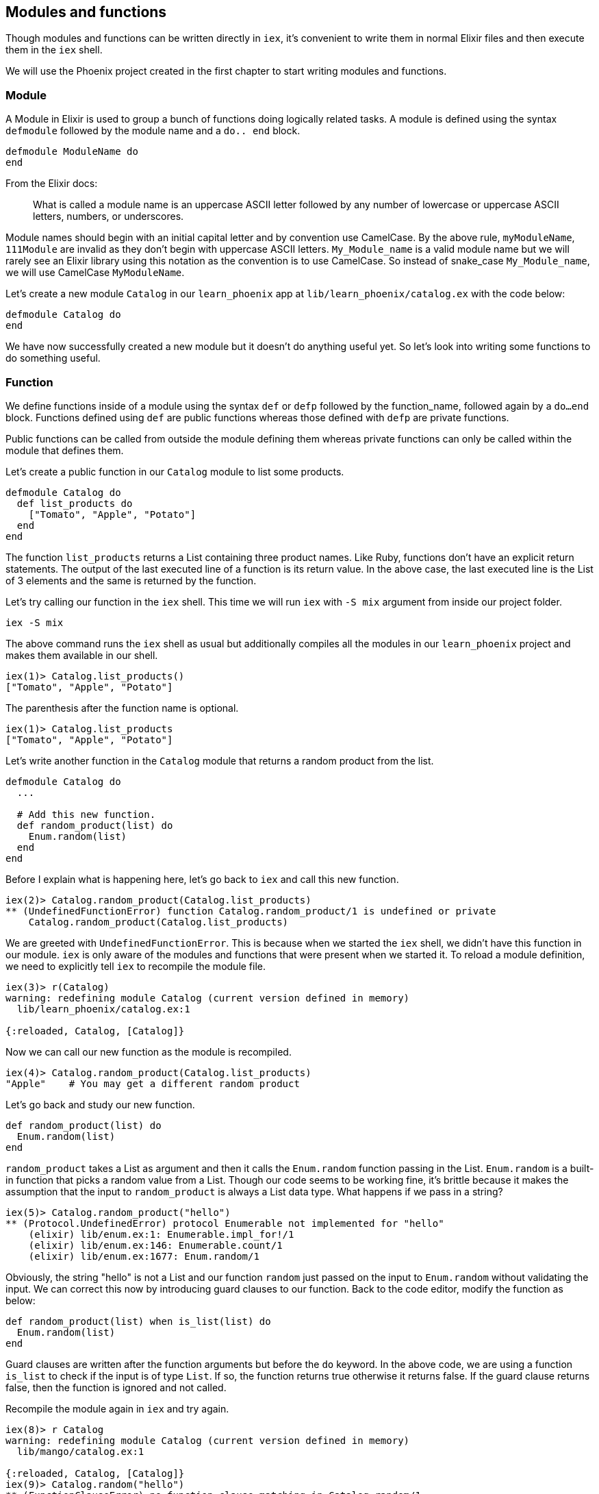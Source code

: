 ==  Modules and functions
Though modules and functions can be written directly in `iex`, it's convenient to write them in normal Elixir files and then execute them in the `iex` shell.

We will use the Phoenix project created in the first chapter to start writing modules and functions.

=== Module
A Module in Elixir is used to group a bunch of functions doing logically related tasks. A module is defined using the syntax `defmodule` followed by the module name and a `do.. end` block.

[source,elixir]
----
defmodule ModuleName do
end
----

From the Elixir docs:

> What is called a module name is an uppercase ASCII letter followed by any number of lowercase or uppercase ASCII letters, numbers, or underscores.

Module names should begin with an initial capital letter and by convention use CamelCase. By the above rule, `myModuleName`, `111Module` are invalid as they don't begin with uppercase ASCII letters. `My_Module_name` is a valid module name but we will rarely see an Elixir library using this notation as the convention is to use CamelCase. So instead of snake_case `My_Module_name`, we will use CamelCase `MyModuleName`.

Let's create a new module `Catalog` in our `learn_phoenix` app at `lib/learn_phoenix/catalog.ex` with the code below:

[source,elixir]
----
defmodule Catalog do
end
----

We have now successfully created a new module but it doesn't do anything useful yet. So let's look into writing some functions to do something useful.

=== Function

We define functions inside of a module using the syntax `def` or `defp` followed by the function_name, followed again by a `do...end` block. Functions defined using `def` are public functions whereas those defined with `defp` are private functions.

Public functions can be called from outside the module defining them whereas private functions can only be called within the module that defines them.

Let's create a public function in our `Catalog` module to list some products.

[source,elixir]
----
defmodule Catalog do
  def list_products do
    ["Tomato", "Apple", "Potato"]
  end
end
----

The function `list_products` returns a List containing three product names. Like Ruby, functions don't have an explicit return statements. The output of the last executed line of a function is its return value. In the above case, the last executed line is the List of 3 elements and the same is returned by the function.

Let's try calling our function in the `iex` shell. This time we will run `iex` with `-S mix` argument from inside our project folder.

----
iex -S mix
----

The above command runs the `iex` shell as usual but additionally compiles all the modules in our `learn_phoenix` project and makes them available in our shell.

----
iex(1)> Catalog.list_products()
["Tomato", "Apple", "Potato"]
----
The parenthesis after the function name is optional.

----
iex(1)> Catalog.list_products
["Tomato", "Apple", "Potato"]
----

Let's write another function in the `Catalog` module that returns a random product from the list.

[source,elixir]
----
defmodule Catalog do
  ...

  # Add this new function.
  def random_product(list) do
    Enum.random(list)
  end
end
----

Before I explain what is happening here, let's go back to `iex` and call this new function.

----
iex(2)> Catalog.random_product(Catalog.list_products)
** (UndefinedFunctionError) function Catalog.random_product/1 is undefined or private
    Catalog.random_product(Catalog.list_products)
----

We are greeted with `UndefinedFunctionError`. This is because when we started the `iex` shell, we didn't have this function in our module. `iex` is only aware of the modules and functions that were present when we started it. To reload a module definition, we need to explicitly tell `iex` to recompile the module file.

----
iex(3)> r(Catalog)
warning: redefining module Catalog (current version defined in memory)
  lib/learn_phoenix/catalog.ex:1

{:reloaded, Catalog, [Catalog]}
----

Now we can call our new function as the module is recompiled.

----
iex(4)> Catalog.random_product(Catalog.list_products)
"Apple"    # You may get a different random product
----

Let's go back and study our new function.

[source,elixir]
----
def random_product(list) do
  Enum.random(list)
end
----

`random_product` takes a List as argument and then it calls the `Enum.random` function passing in the List. `Enum.random` is a built-in function that picks a random value from a List. Though our code seems to be working fine, it's brittle because it makes the assumption that the input to `random_product` is always a List data type. What happens if we pass in a string?

----
iex(5)> Catalog.random_product("hello")
** (Protocol.UndefinedError) protocol Enumerable not implemented for "hello"
    (elixir) lib/enum.ex:1: Enumerable.impl_for!/1
    (elixir) lib/enum.ex:146: Enumerable.count/1
    (elixir) lib/enum.ex:1677: Enum.random/1
----

Obviously, the string "hello" is not a List and our function `random` just passed on the input to `Enum.random` without validating the input.
We can correct this now by introducing guard clauses to our function.
Back to the code editor, modify the function as below:


[source,elixir]
----
def random_product(list) when is_list(list) do
  Enum.random(list)
end
----

Guard clauses are written after the function arguments but before the `do` keyword.
In the above code, we are using a function `is_list` to check if the input is of type `List`.
If so, the function returns true otherwise it returns false.
If the guard clause returns false, then the function is ignored and not called.

Recompile the module again in `iex` and try again.

----
iex(8)> r Catalog
warning: redefining module Catalog (current version defined in memory)
  lib/mango/catalog.ex:1

{:reloaded, Catalog, [Catalog]}
iex(9)> Catalog.random("hello")
** (FunctionClauseError) no function clause matching in Catalog.random/1
    lib/mango/catalog.ex:6: Catalog.random("hello")
----

While the guard clause prevented the function from being called, it just resulted in a no function match error.
What we ideally want is to return a tuple with two elements `{:error, "Not a list"}` when we give a non-List value as the argument.
While we work at this, we also need to handle the case when `random_product` function is called without any argument. In this case it should return a tuple `{:error, "Need a List of products as argument"}`

Go back to editor add two new functions.

[source,elixir]
----
defmodule Catalog do
  ...

  def random_product(list) when is_list(list) do
    Enum.random(list)
  end

  # Add these two new functions.
  def random_product(_) do
    {:error, "Not a list"}
  end

  def random_product do
    {:error, "Need a List of products as the argument"}
  end
end
----

At first glance, this new addition looks like an error. How can we have multiple function definitions with the same name? Doesn't one overwrite the other?
In Elixir this is valid code and it doesn't overwrite anything.
We can write multiple functions with the same name as long as these functions either take different arguments or have different guard clauses.

Let's now try all possible scenarios in `iex` shell.

----
iex(10)> Catalog.random_product("hello")
{:error, "Not a list"}
iex(11)> Catalog.random_product()
{:error, "Need a list of products as argument"}
iex(12)> Catalog.random_product(Catalog.list_products)
"Tomato"
----

=== Function Arity

So far we have referred to functions by just their name. But the proper way to refer to Elixir functions is _function name followed by `/` followed by a numeral_ which refers to the number of arguments the function accepts.
The proper way to refer to our functions is

* `Catalog.list_products/0`
* `Catalog.random_product/0`
* `Catalog.random_product/1`

Notice that there is no way to differentiate the two variations of `Catalog.random_product/1` function i.e., the one with the guard clause and the one without it.
The reason is Elixir combines these two functions into a single function with a `case` statement during the compilation process.
We will see more about `case` statement in the next section along with other control structures in Elixir.

Before we wind up our intro to modules and functions, we will look into one of the exciting features of Elixir which is its built-in documentation.

In `iex` type in `h Enum.random`. Tada!
You get the full documentation for using the `Enum.random/1` function right on your screen.

image::images/_modules-functions-5ea33.png[]

Isn't it cool? Let's try looking for documentation for a couple of others like `is_list` or `Enum`.

image::images/_modules-functions-64c73.png[]

In each case, Elixir gives us complete documentation of the function or the module.
Can we try the documentation for our module and functions?

----
iex> h Catalog
Catalog was not compiled with docs

iex> h Catalog.list_products
Catalog was not compiled with docs
----

How does the documentation for Elixir functions work?
How can we add this functionality to the code that we write?

=== Documentation

Elixir provides first class support for documentation.
We can document our module using the `@moduledoc` attribute in our module file followed by a multiline string which is enclosed by `"""` in Elixir.
A function can also be documented using the `@doc` attribute followed by a multiline string just before the function definition.

Our modified module code with documentation for both the module and its functions look like this.
[source,elixir]
----
defmodule Catalog do
  @moduledoc """
  Provides a set of functions for querying the product inventory.
  """

  @doc """
  Returns a list of available products.
  """
  def list_products do
    ["Tomato", "Apple", "Potato"]
  end

  ...
end
----

In `iex`, we can now read the documentation for our module just like we can read the documentation for any built-in Elixir functions. Reload the module in IEx and
type in `h Catalog` or `h Catalog.list_products` and you will see the documentation on your screen. Isn't that cool?
